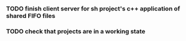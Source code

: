 *** TODO finish client server for sh project's c++ application of shared FIFO files
*** TODO check that projects are in a working state
